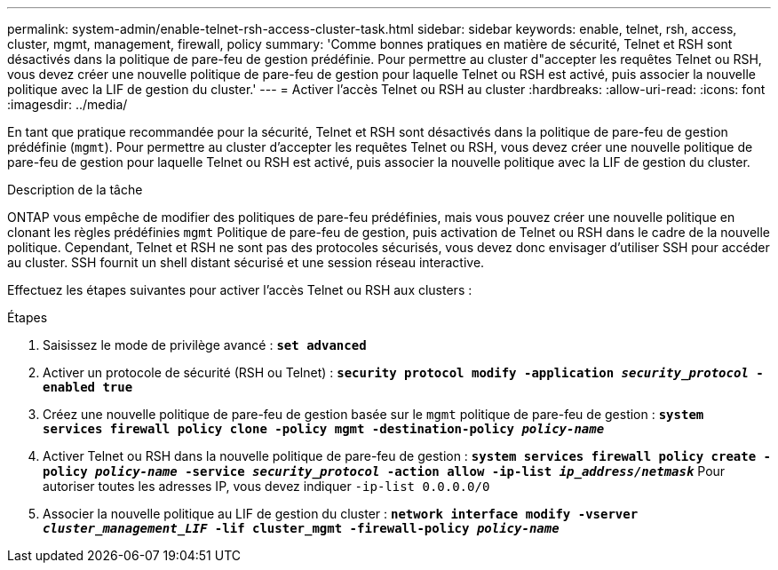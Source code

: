 ---
permalink: system-admin/enable-telnet-rsh-access-cluster-task.html 
sidebar: sidebar 
keywords: enable, telnet, rsh, access, cluster, mgmt, management, firewall, policy 
summary: 'Comme bonnes pratiques en matière de sécurité, Telnet et RSH sont désactivés dans la politique de pare-feu de gestion prédéfinie. Pour permettre au cluster d"accepter les requêtes Telnet ou RSH, vous devez créer une nouvelle politique de pare-feu de gestion pour laquelle Telnet ou RSH est activé, puis associer la nouvelle politique avec la LIF de gestion du cluster.' 
---
= Activer l'accès Telnet ou RSH au cluster
:hardbreaks:
:allow-uri-read: 
:icons: font
:imagesdir: ../media/


[role="lead"]
En tant que pratique recommandée pour la sécurité, Telnet et RSH sont désactivés dans la politique de pare-feu de gestion prédéfinie (`mgmt`). Pour permettre au cluster d'accepter les requêtes Telnet ou RSH, vous devez créer une nouvelle politique de pare-feu de gestion pour laquelle Telnet ou RSH est activé, puis associer la nouvelle politique avec la LIF de gestion du cluster.

.Description de la tâche
ONTAP vous empêche de modifier des politiques de pare-feu prédéfinies, mais vous pouvez créer une nouvelle politique en clonant les règles prédéfinies `mgmt` Politique de pare-feu de gestion, puis activation de Telnet ou RSH dans le cadre de la nouvelle politique. Cependant, Telnet et RSH ne sont pas des protocoles sécurisés, vous devez donc envisager d'utiliser SSH pour accéder au cluster. SSH fournit un shell distant sécurisé et une session réseau interactive.

Effectuez les étapes suivantes pour activer l'accès Telnet ou RSH aux clusters :

.Étapes
. Saisissez le mode de privilège avancé :
`*set advanced*`
. Activer un protocole de sécurité (RSH ou Telnet) :
`*security protocol modify -application _security_protocol_ -enabled true*`
. Créez une nouvelle politique de pare-feu de gestion basée sur le `mgmt` politique de pare-feu de gestion :
`*system services firewall policy clone -policy mgmt -destination-policy _policy-name_*`
. Activer Telnet ou RSH dans la nouvelle politique de pare-feu de gestion :
`*system services firewall policy create -policy _policy-name_ -service _security_protocol_ -action allow -ip-list _ip_address/netmask_*`
Pour autoriser toutes les adresses IP, vous devez indiquer `-ip-list 0.0.0.0/0`
. Associer la nouvelle politique au LIF de gestion du cluster :
`*network interface modify -vserver _cluster_management_LIF_ -lif cluster_mgmt -firewall-policy _policy-name_*`

